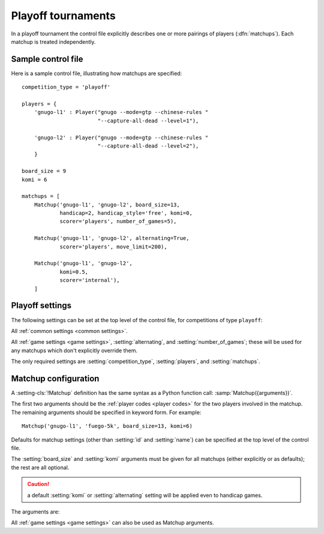 .. index:: playoffs

Playoff tournaments
-------------------

In a playoff tournament the control file explicitly describes one or more
pairings of players (:dfn:`matchups`). Each matchup is treated independently.

.. todo:: rough mention of what can be configured in a matchup? Expand on 'is
   treated independently'?

.. todo:: say that not all players from players dict have to appear in matchup
   definitions?


.. _sample_playoff_control_file:

Sample control file
^^^^^^^^^^^^^^^^^^^

Here is a sample control file, illustrating how matchups are specified::

  competition_type = 'playoff'

  players = {
      'gnugo-l1' : Player("gnugo --mode=gtp --chinese-rules "
                          "--capture-all-dead --level=1"),

      'gnugo-l2' : Player("gnugo --mode=gtp --chinese-rules "
                          "--capture-all-dead --level=2"),
      }

  board_size = 9
  komi = 6

  matchups = [
      Matchup('gnugo-l1', 'gnugo-l2', board_size=13,
              handicap=2, handicap_style='free', komi=0,
              scorer='players', number_of_games=5),

      Matchup('gnugo-l1', 'gnugo-l2', alternating=True,
              scorer='players', move_limit=200),

      Matchup('gnugo-l1', 'gnugo-l2',
              komi=0.5,
              scorer='internal'),
      ]


Playoff settings
^^^^^^^^^^^^^^^^

The following settings can be set at the top level of the control file, for
competitions of type ``playoff``:

All :ref:`common settings <common settings>`.

All :ref:`game settings <game settings>`, :setting:`alternating`, and
:setting:`number_of_games`; these will be used for any matchups which don't
explicitly override them.

.. setting:: matchups

  List of :setting-cls:`Matchup` definitions (see :ref:`matchup
  configuration`).

  This defines which engines will play against each other, and the game
  settings they will use.

The only required settings are :setting:`competition_type`,
:setting:`players`, and :setting:`matchups`.



.. _matchup configuration:

Matchup configuration
^^^^^^^^^^^^^^^^^^^^^

.. setting-cls:: Matchup

A :setting-cls:`!Matchup` definition has the same syntax as a Python function
call: :samp:`Matchup({arguments})`.

The first two arguments should be the :ref:`player codes <player codes>` for
the two players involved in the matchup. The remaining arguments should be
specified in keyword form. For example::

  Matchup('gnugo-l1', 'fuego-5k', board_size=13, komi=6)

Defaults for matchup settings (other than :setting:`id` and :setting:`name`)
can be specified at the top level of the control file.

The :setting:`board_size` and :setting:`komi` arguments must be given for all
matchups (either explicitly or as defaults); the rest are all optional.

.. caution:: a default :setting:`komi` or :setting:`alternating` setting will
   be applied even to handicap games.


The arguments are:


.. setting:: id

  Identifier

  A short string (usually one to three characters) which is used to identify
  the matchup. Matchup ids appear in the :ref:`game ids <game id>` (and so in
  the |sgf| filenames), and are used in the :ref:`result-retrieval API
  <querying the results>`.

  If this is left unspecified, the matchup id will be the index of the matchup
  in the :setting:`matchups` list (formatted as a decimal string, starting
  from ``"0"``).


.. setting:: name

  String

  A string used to describe the matchup in reports. By default, this has the
  form :samp:`{player code} vs {player code}`; you may wish to change it if you
  have more than one matchup between the same pair of players (perhaps with
  different komi or handicap).


.. setting:: alternating

  Boolean (default ``False``)

  If this is ``True``, the players will swap colours in successive games.
  Otherwise, the first-named player always takes Black.


.. setting:: number_of_games

  Integer (default ``None``)

  The total number of games to play in the matchup. If you leave this unset,
  there will be no limit; see :ref:`stopping competitions`.

  Changing :setting:`!number_of_games` to ``0`` provides a way to effectively
  disable a matchup in future runs, without forgetting its results.


All :ref:`game settings <game settings>` can also be used as Matchup
arguments.


